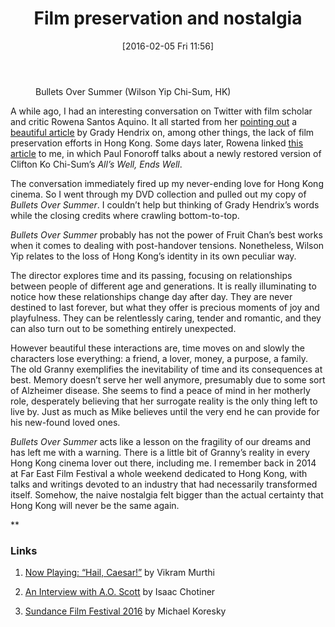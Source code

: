 #+BLOG: filmsinwords
#+POSTID: 90
#+DATE: [2016-02-05 Fri 11:56]
#+OPTIONS: toc:nil num:nil todo:nil pri:nil tags:nil ^:nil
#+CATEGORY: Film criticism, Cinephilia
#+TAGS:
#+DESCRIPTION:
#+TITLE: Film preservation and nostalgia

#+CAPTION: Bullets Over Summer (Wilson Yip Chi-Sum, HK)
#+ATTR_HTML: :alt Bullets Over Summer image :title Bullets Over Summer :align center
[[file:bos.jpg]]

A while ago, I had an interesting conversation on Twitter with film scholar and
critic Rowena Santos Aquino. It all started from her [[https://twitter.com/FilmStillLives/status/687354831594373121][pointing out]] a [[http://www.filmcomment.com/blog/kaiju-shakedown-disappearing-in-plain-sight/][beautiful
article]] by Grady Hendrix on, among other things, the lack of film preservation
efforts in Hong Kong. Some days later, Rowena linked [[http://www.scmp.com/lifestyle/film-tv/article/1906440/film-review-alls-well-ends-well-lunar-new-year-screwball-classic][this article]] to me, in
which Paul Fonoroff talks about a newly restored version of Clifton Ko Chi-Sum’s
/All’s Well, Ends Well/.

The conversation immediately fired up my never-ending love for Hong Kong
cinema. So I went through my DVD collection and pulled out my copy of /Bullets
Over Summer/. I couldn’t help but thinking of Grady Hendrix’s words while the
closing credits where crawling bottom-to-top.

/Bullets Over Summer/ probably has not the power of Fruit Chan’s best works when
it comes to dealing with post-handover tensions. Nonetheless, Wilson Yip relates
to the loss of Hong Kong’s identity in its own peculiar way.

The director explores time and its passing, focusing on relationships between
people of different age and generations. It is really illuminating to notice how
these relationships change day after day. They are never destined to last
forever, but what they offer is precious moments of joy and playfulness. They
can be relentlessly caring, tender and romantic, and they can also turn out to
be something entirely unexpected.

However beautiful these interactions are, time moves on and slowly the
characters lose everything: a friend, a lover, money, a purpose, a family. The
old Granny exemplifies the inevitability of time and its consequences at
best. Memory doesn’t serve her well anymore, presumably due to some sort of
Alzheimer disease. She seems to find a peace of mind in her motherly role,
desperately believing that her surrogate reality is the only thing left to live
by. Just as much as Mike believes until the very end he can provide for his
new-found loved ones.

/Bullets Over Summer/ acts like a lesson on the fragility of our dreams and has
left me with a warning. There is a little bit of Granny’s reality in every Hong
Kong cinema lover out there, including me. I remember back in 2014 at Far East
Film Festival a whole weekend dedicated to Hong Kong, with talks and writings
devoted to an industry that had necessarily transformed itself. Somehow, the
naive nostalgia felt bigger than the actual certainty that Hong Kong will never
be the same again.

**

*** Links
**** [[http://moviemezzanine.com/now-playing-hail-caesar/][Now Playing: “Hail, Caesar!”]] by Vikram Murthi
**** [[http://www.slate.com/articles/arts/books/2016/02/an_interview_with_a_o_scott_about_oscarssowhite_better_living_through_criticism.html][An Interview with A.O. Scott]] by Isaac Chotiner
**** [[http://reverseshot.org/features/2174/sundance_2016][Sundance Film Festival 2016]] by Michael Koresky

# bos.jpg http://filmsinwords.files.wordpress.com/2016/02/bos.jpg
